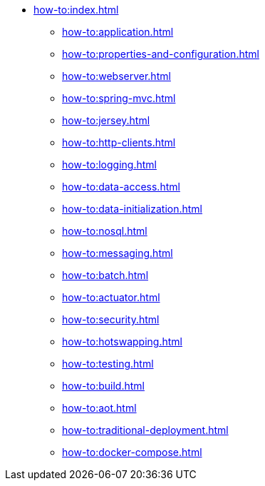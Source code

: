 * xref:how-to:index.adoc[]

** xref:how-to:application.adoc[]
** xref:how-to:properties-and-configuration.adoc[]
** xref:how-to:webserver.adoc[]
** xref:how-to:spring-mvc.adoc[]
** xref:how-to:jersey.adoc[]
** xref:how-to:http-clients.adoc[]
** xref:how-to:logging.adoc[]
** xref:how-to:data-access.adoc[]
** xref:how-to:data-initialization.adoc[]
** xref:how-to:nosql.adoc[]
** xref:how-to:messaging.adoc[]
** xref:how-to:batch.adoc[]
** xref:how-to:actuator.adoc[]
** xref:how-to:security.adoc[]
** xref:how-to:hotswapping.adoc[]
** xref:how-to:testing.adoc[]
** xref:how-to:build.adoc[]
** xref:how-to:aot.adoc[]
** xref:how-to:traditional-deployment.adoc[]
** xref:how-to:docker-compose.adoc[]
